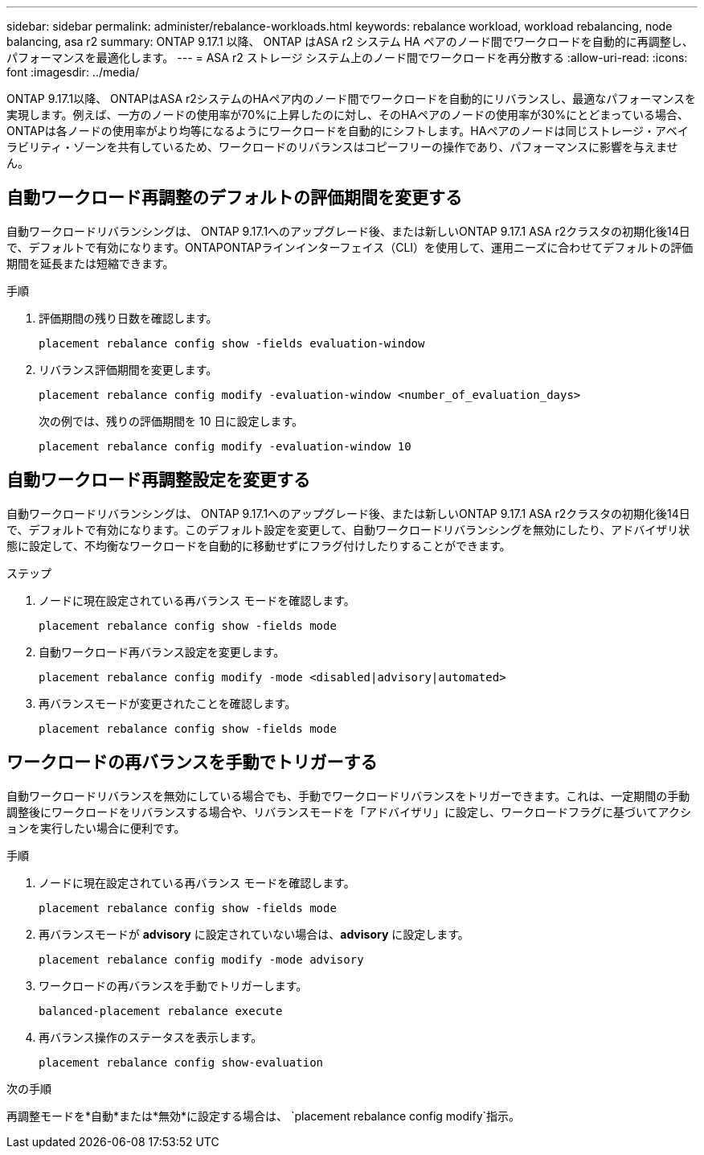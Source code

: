 ---
sidebar: sidebar 
permalink: administer/rebalance-workloads.html 
keywords: rebalance workload, workload rebalancing, node balancing, asa r2 
summary: ONTAP 9.17.1 以降、 ONTAP はASA r2 システム HA ペアのノード間でワークロードを自動的に再調整し、パフォーマンスを最適化します。 
---
= ASA r2 ストレージ システム上のノード間でワークロードを再分散する
:allow-uri-read: 
:icons: font
:imagesdir: ../media/


[role="lead"]
ONTAP 9.17.1以降、 ONTAPはASA r2システムのHAペア内のノード間でワークロードを自動的にリバランスし、最適なパフォーマンスを実現します。例えば、一方のノードの使用率が70%に上昇したのに対し、そのHAペアのノードの使用率が30%にとどまっている場合、 ONTAPは各ノードの使用率がより均等になるようにワークロードを自動的にシフトします。HAペアのノードは同じストレージ・アベイラビリティ・ゾーンを共有しているため、ワークロードのリバランスはコピーフリーの操作であり、パフォーマンスに影響を与えません。



== 自動ワークロード再調整のデフォルトの評価期間を変更する

自動ワークロードリバランシングは、 ONTAP 9.17.1へのアップグレード後、または新しいONTAP 9.17.1 ASA r2クラスタの初期化後14日で、デフォルトで有効になります。ONTAPONTAPラインインターフェイス（CLI）を使用して、運用ニーズに合わせてデフォルトの評価期間を延長または短縮できます。

.手順
. 評価期間の残り日数を確認します。
+
[source, cli]
----
placement rebalance config show -fields evaluation-window
----
. リバランス評価期間を変更します。
+
[source, cli]
----
placement rebalance config modify -evaluation-window <number_of_evaluation_days>
----
+
次の例では、残りの評価期間を 10 日に設定します。

+
[listing]
----
placement rebalance config modify -evaluation-window 10
----




== 自動ワークロード再調整設定を変更する

自動ワークロードリバランシングは、 ONTAP 9.17.1へのアップグレード後、または新しいONTAP 9.17.1 ASA r2クラスタの初期化後14日で、デフォルトで有効になります。このデフォルト設定を変更して、自動ワークロードリバランシングを無効にしたり、アドバイザリ状態に設定して、不均衡なワークロードを自動的に移動せずにフラグ付けしたりすることができます。

.ステップ
. ノードに現在設定されている再バランス モードを確認します。
+
[source, cli]
----
placement rebalance config show -fields mode
----
. 自動ワークロード再バランス設定を変更します。
+
[source, cli]
----
placement rebalance config modify -mode <disabled|advisory|automated>
----
. 再バランスモードが変更されたことを確認します。
+
[source, cli]
----
placement rebalance config show -fields mode
----




== ワークロードの再バランスを手動でトリガーする

自動ワークロードリバランスを無効にしている場合でも、手動でワークロードリバランスをトリガーできます。これは、一定期間の手動調整後にワークロードをリバランスする場合や、リバランスモードを「アドバイザリ」に設定し、ワークロードフラグに基づいてアクションを実行したい場合に便利です。

.手順
. ノードに現在設定されている再バランス モードを確認します。
+
[source, cli]
----
placement rebalance config show -fields mode
----
. 再バランスモードが *advisory* に設定されていない場合は、*advisory* に設定します。
+
[source, cli]
----
placement rebalance config modify -mode advisory
----
. ワークロードの再バランスを手動でトリガーします。
+
[source, cli]
----
balanced-placement rebalance execute
----
. 再バランス操作のステータスを表示します。
+
[source, cli]
----
placement rebalance config show-evaluation
----


.次の手順
再調整モードを*自動*または*無効*に設定する場合は、  `placement rebalance config modify`指示。
